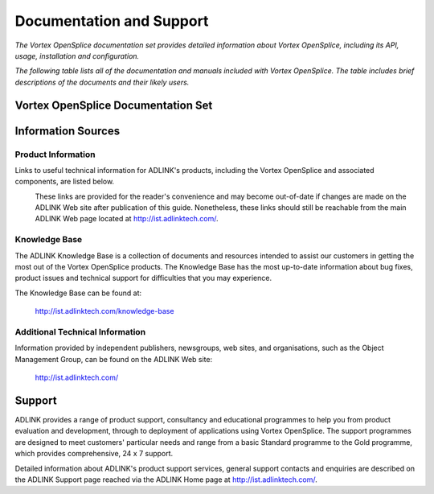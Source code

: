 .. _`Dcoumentation`:

#########################
Documentation and Support
#########################

*The Vortex OpenSplice documentation set provides detailed information about
Vortex OpenSplice, including its API, usage, installation and
configuration.*

*The following table lists all of the documentation and manuals included
with Vortex OpenSplice. The table includes brief descriptions of the
documents and their likely users.*


***********************************
Vortex OpenSplice Documentation Set
***********************************

+--------------+---------------------------------------------------------+
| Document     | Description and Use                                     |
+==============+=========================================================+
| Release      | Lists the latest updates, bug fixes, and last-minute    |
| Notes        | information.                                            |
|              |                                                         |
|              | For product installers, administrators, and developers, |
|              | who need to be aware of the latest changes which may    |
|              | affect the Service's performance and usage.             |
|              | A link to the Release Notes is in ``index.html``        |
|              | located in the directory where Vortex OpenSplice is     |
|              | installed.                                              |
+--------------+---------------------------------------------------------+
| Getting      | General information about Vortex OpenSplice, including  |
| Started      | installation instructions, initial configuration        |
| Guide        | requirements and instructions for running the           |
|              | Opensplice examples on supported platforms.             |
|              |                                                         |
|              | For managers, administrators, and developers            |
|              | to gain an initial understanding of the product,        |
|              | as well as for product installers for                   |
|              | installing and administering Vortex OpenSplice.         |
|              |                                                         |
|              | *Essential reading for users new to DDS.*               |
+--------------+---------------------------------------------------------+
| Evaluation   | A short guide to help new users evaluate Vortex         |
| Guide        | OpenSplice.                                             |
+--------------+---------------------------------------------------------+
| Tutorial     | A short course on developing applications with Vortex   |
| Guide        | OpenSplice. Includes example code in C, C++ and Java.   |
+--------------+---------------------------------------------------------+
| Deployment   | *A complete reference on how to configure and           |
| Guide        | tune the Vortex OpenSplice service.*                    |
+--------------+---------------------------------------------------------+
| Tuner        | Describes how to use the Tuner tool for monitoring      |
| Guide        | and controlling Opensplice.                             |
|              |                                                         |
|              | For programmers, testers, system designers and          |
|              | system integrators using Vortex OpenSplice.             |
+--------------+---------------------------------------------------------+
| IDL Pre-\    | Describes how to use the Vortex Opensplice IDL          |
| processor    | pre-processor for C, C++ and Java.                      |
| Guide        |                                                         |
+--------------+---------------------------------------------------------+
| OpenSplice   | Provides a complete reference on how to configure the   |
| Automated    | 'Tester' tool and how to use it to test scenarios       |
| Testing and  | generated with Vortex OpenSplice                        |
| Debugging    |                                                         |
| Tool         |                                                         |
| User Guide   |                                                         |
+--------------+---------------------------------------------------------+
| C Reference  | Each of these reference guides describes the Vortex     |
| Guide        | OpenSplice Application Progammers Interface (API) for   |
|              | C, Classic C++ and Classic Java.                        |
| C++          |                                                         |
| Reference    | This is a detailed reference for developers to help     |
| Guide        | them to understand the particulars of each feature      |
|              | of the Vortex OpenSplce API.                            |
| Java         |                                                         |
| Reference    |                                                         |
| Guide        |                                                         |
+--------------+---------------------------------------------------------+
| C#           | Describes the Vortex OpenSplice APIs for C#, the new    |
| Reference    | ISO C++ and Java 5                                      |
| Guide        | Supplied as HTML rather than PDF with the               |
|              | product Release Notes.                                  |
| ISO C++      |                                                         |
| Reference    |                                                         |
| Guide        |                                                         |
|              |                                                         |
| Java 5       |                                                         |
| Reference    |                                                         |
| Guide        |                                                         |
|              |                                                         |
+--------------+---------------------------------------------------------+
| RMI over DDS | Explains how to take advantage of the client/server     |
| Getting      | interaction paradigm provided by Vortex OpenSplice RMI  |
| Started      | layered over the publish/subscribe paradigm of          |
| Guide        | Vortex OpenSplice.                                      |
+--------------+---------------------------------------------------------+
| Streams User | Explains the Streams API where continuous flows or      |
| Guide        | streams of data have to be transported with minimal     |
|              | overhead and therefore maximal achievable throughput.   |
+--------------+---------------------------------------------------------+
| GPB User     | Explains how to use Google Protocol Buffers with the    |
| Guide        | new ISO C++ and Java 5 APIs.                            |
+--------------+---------------------------------------------------------+
| Record and   | Explains how to configure and use the Record and Replay |
| Replay       | Service.                                                |
| Service Guide|                                                         |
+--------------+---------------------------------------------------------+
| Security User| Explains how to configure security when using the       |
| Configuration| Real Time Native Networking Protocol.                   |
| Guide        |                                                         |
+--------------+---------------------------------------------------------+
| Node Monitor | Explains how to the Node Monitor Tool to watch over     |
|              | the Vortex OpenSplice middleware.                       |
+--------------+---------------------------------------------------------+
| Examples     | Examples, complete with source code, demonstrating      |
|              | how applications usiong Opensplice can be written       |
|              | and used.                                               |
|              |                                                         |
|              | Documentation for the examples can be found in the      |
|              | Vortex OpenSplice Release Notes.                        |
+--------------+---------------------------------------------------------+
| White Papers | Technical papers providing information about            |
| and Data     | Vortex Opensplice.                                      |
| Sheets       |                                                         |
|              | These technical papers are in PDF format and they       |
|              | can be obtained from the ADLINK web site at             |
|              | http://ist.adlinktech.com/         |
+--------------+---------------------------------------------------------+


*******************
Information Sources
*******************

Product Information
===================

Links to useful technical information for ADLINK's products,
including the Vortex OpenSplice and associated components, are listed
below.


|caution|
  These links are provided for the reader's convenience and may become
  out-of-date if changes are made on the ADLINK Web site after
  publication of this guide. Nonetheless, these links should still be
  reachable from the main ADLINK Web page located at
  http://ist.adlinktech.com/.



Knowledge Base
==============

The ADLINK Knowledge Base is a collection of documents and resources
intended to assist our customers in getting the most out of the Vortex
OpenSplice products. The Knowledge Base has the most up-to-date
information about bug fixes, product issues and technical support for
difficulties that you may experience.

The Knowledge Base can be found at:

  http://ist.adlinktech.com/knowledge-base



Additional Technical Information
================================

Information provided by independent publishers, newsgroups, web sites,
and organisations, such as the Object Management Group, can be found on
the ADLINK Web site:

  http://ist.adlinktech.com/


*******
Support
*******

ADLINK provides a range of product support, consultancy and
educational programmes to help you from product evaluation and
development, through to deployment of applications using Vortex OpenSplice.
The support programmes are designed to meet customers' particular needs
and range from a basic Standard programme to the Gold programme, which
provides comprehensive, 24 x 7 support.

Detailed information about ADLINK's product support services, general
support contacts and enquiries are described on the ADLINK Support
page reached via the ADLINK Home page at http://ist.adlinktech.com/.



.. |caution| image:: ./images/icon-caution.*
            :height: 6mm
.. |info|   image:: ./images/icon-info.*
            :height: 6mm
.. |windows| image:: ./images/icon-windows.*
            :height: 6mm
.. |unix| image:: ./images/icon-unix.*
            :height: 6mm
.. |linux| image:: ./images/icon-linux.*
            :height: 6mm
.. |c| image:: ./images/icon-c.*
            :height: 6mm
.. |cpp| image:: ./images/icon-cpp.*
            :height: 6mm
.. |csharp| image:: ./images/icon-csharp.*
            :height: 6mm
.. |java| image:: ./images/icon-java.*
            :height: 6mm


